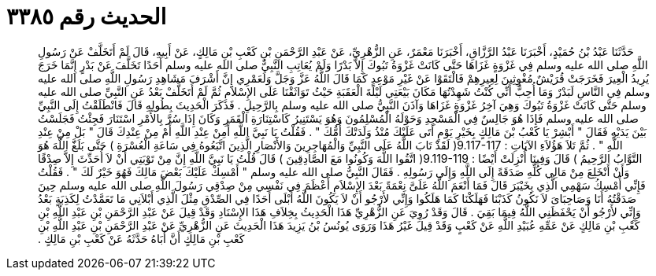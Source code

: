 
= الحديث رقم ٣٣٨٥

[quote.hadith]
حَدَّثَنَا عَبْدُ بْنُ حُمَيْدٍ، أَخْبَرَنَا عَبْدُ الرَّزَّاقِ، أَخْبَرَنَا مَعْمَرٌ، عَنِ الزُّهْرِيِّ، عَنْ عَبْدِ الرَّحْمَنِ بْنِ كَعْبِ بْنِ مَالِكٍ، عَنْ أَبِيهِ، قَالَ لَمْ أَتَخَلَّفْ عَنْ رَسُولِ اللَّهِ صلى الله عليه وسلم فِي غَزْوَةٍ غَزَاهَا حَتَّى كَانَتْ غَزْوَةُ تَبُوكَ إِلاَّ بَدْرًا وَلَمْ يُعَاتِبِ النَّبِيُّ صلى الله عليه وسلم أَحَدًا تَخَلَّفَ عَنْ بَدْرٍ إِنَّمَا خَرَجَ يُرِيدُ الْعِيرَ فَخَرَجَتْ قُرَيْشٌ مُغْوِثِينَ لِعِيرِهِمْ فَالْتَقَوْا عَنْ غَيْرِ مَوْعِدٍ كَمَا قَالَ اللَّهُ عَزَّ وَجَلَّ وَلَعَمْرِي إِنَّ أَشْرَفَ مَشَاهِدِ رَسُولِ اللَّهِ صلى الله عليه وسلم فِي النَّاسِ لَبَدْرٌ وَمَا أُحِبُّ أَنِّي كُنْتُ شَهِدْتُهَا مَكَانَ بَيْعَتِي لَيْلَةَ الْعَقَبَةِ حَيْثُ تَوَاثَقْنَا عَلَى الإِسْلاَمِ ثُمَّ لَمْ أَتَخَلَّفْ بَعْدُ عَنِ النَّبِيِّ صلى الله عليه وسلم حَتَّى كَانَتْ غَزْوَةُ تَبُوكَ وَهِيَ آخِرُ غَزْوَةٍ غَزَاهَا وَآذَنَ النَّبِيُّ صلى الله عليه وسلم بِالرَّحِيلِ ‏.‏ فَذَكَرَ الْحَدِيثَ بِطُولِهِ قَالَ فَانْطَلَقْتُ إِلَى النَّبِيِّ صلى الله عليه وسلم فَإِذَا هُوَ جَالِسٌ فِي الْمَسْجِدِ وَحَوْلَهُ الْمُسْلِمُونَ وَهُوَ يَسْتَنِيرُ كَاسْتِنَارَةِ الْقَمَرِ وَكَانَ إِذَا سُرَّ بِالأَمْرِ اسْتَنَارَ فَجِئْتُ فَجَلَسْتُ بَيْنَ يَدَيْهِ فَقَالَ ‏"‏ أَبْشِرْ يَا كَعْبُ بْنَ مَالِكٍ بِخَيْرِ يَوْمٍ أَتَى عَلَيْكَ مُنْذُ وَلَدَتْكَ أُمُّكَ ‏"‏ ‏.‏ فَقُلْتُ يَا نَبِيَّ اللَّهِ أَمِنْ عِنْدِ اللَّهِ أَمْ مِنْ عِنْدِكَ قَالَ ‏"‏ بَلْ مِنْ عِنْدِ اللَّهِ ‏"‏ ‏.‏ ثُمَّ تَلاَ هَؤُلاَءِ الآيَاتِ ‏:‏ ‏9.117-117(‏ لَقََدْ تَابَ اللَّهُ عَلَى النَّبِيِّ وَالْمُهَاجِرِينَ وَالأَنْصَارِ الَّذِينَ اتَّبَعُوهُ فِي سَاعَةِ الْعُسْرَةِ ‏)‏ حَتَّى بَلَغََّ اللَّهَ هُوَ التَّوَّابُ الرَّحِيمُ ‏)‏ قَالَ وَفِينَا أُنْزِلَتْ أَيْضًا ‏:‏ ‏9.119-119(‏ اتَّقُوا اللَّهَ وَكُونُوا مَعَ الصَّادِقِينَ ‏)‏ قَالَ قُلْتُ يَا نَبِيَّ اللَّهِ إِنَّ مِنْ تَوْبَتِي أَنْ لاَ أُحَدِّثَ إِلاَّ صِدْقًا وَأَنْ أَنْخَلِعَ مِنْ مَالِي كُلِّهِ صَدَقَةً إِلَى اللَّهِ وَإِلَى رَسُولِهِ ‏.‏ فَقَالَ النَّبِيُّ صلى الله عليه وسلم ‏"‏ أَمْسِكْ عَلَيْكَ بَعْضَ مَالِكَ فَهُوَ خَيْرٌ لَكَ ‏"‏ ‏.‏ فَقُلْتُ فَإِنِّي أُمْسِكُ سَهْمِي الَّذِي بِخَيْبَرَ قَالَ فَمَا أَنْعَمَ اللَّهُ عَلَىَّ نِعْمَةً بَعْدَ الإِسْلاَمِ أَعْظَمَ فِي نَفْسِي مِنْ صِدْقِي رَسُولَ اللَّهِ صلى الله عليه وسلم حِينَ صَدَقْتُهُ أَنَا وَصَاحِبَاىَ لاَ نَكُونُ كَذَبْنَا فَهَلَكْنَا كَمَا هَلَكُوا وَإِنِّي لأَرْجُو أَنْ لاَ يَكُونَ اللَّهُ أَبْلَى أَحَدًا فِي الصِّدْقِ مِثْلَ الَّذِي أَبْلاَنِي مَا تَعَمَّدْتُ لِكَذِبَةٍ بَعْدُ وَإِنِّي لأَرْجُو أَنْ يَحْفَظَنِي اللَّهُ فِيمَا بَقِيَ ‏.‏ قَالَ وَقَدْ رُوِيَ عَنِ الزُّهْرِيِّ هَذَا الْحَدِيثُ بِخِلاَفِ هَذَا الإِسْنَادِ وَقَدْ قِيلَ عَنْ عَبْدِ الرَّحْمَنِ بْنِ عَبْدِ اللَّهِ بْنِ كَعْبِ بْنِ مَالِكٍ عَنْ عَمِّهِ عُبَيْدِ اللَّهِ عَنْ كَعْبٍ وَقَدْ قِيلَ غَيْرُ هَذَا وَرَوَى يُونُسُ بْنُ يَزِيدَ هَذَا الْحَدِيثَ عَنِ الزُّهْرِيِّ عَنْ عَبْدِ الرَّحْمَنِ بْنِ عَبْدِ اللَّهِ بْنِ كَعْبِ بْنِ مَالِكٍ أَنَّ أَبَاهُ حَدَّثَهُ عَنْ كَعْبِ بْنِ مَالِكٍ ‏.‏